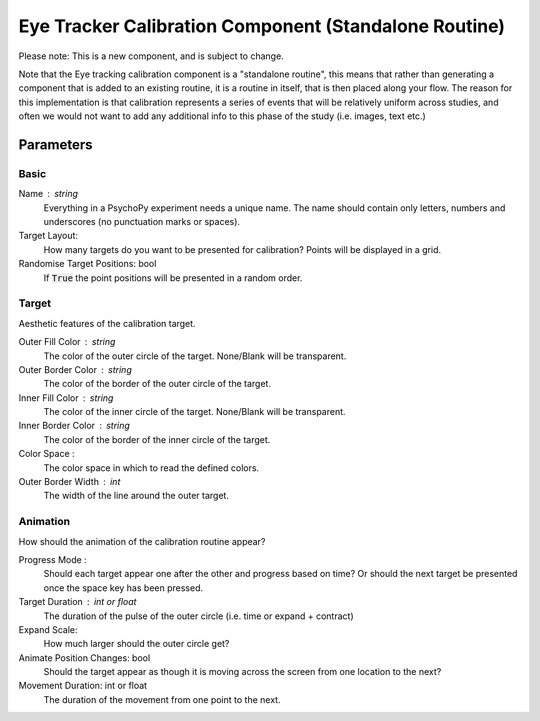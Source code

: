 .. _eyetrackerCalibrationComponent:

Eye Tracker Calibration Component (Standalone Routine)
-------------------------------------------------------

Please note: This is a new component, and is subject to change.

Note that the Eye tracking calibration component is a "standalone routine", this means that rather than generating a
component that is added to an existing routine, it is a routine in itself, that is then placed along your flow. The reason
for this implementation is that calibration represents a series of events that will be relatively uniform across studies,
and often we would not want to add any additional info to this phase of the study (i.e. images, text etc.)

Parameters
~~~~~~~~~~~~

Basic
============
Name : string
    Everything in a PsychoPy experiment needs a unique name. The name should contain only letters, numbers and underscores (no punctuation marks or spaces).
    
Target Layout:
    How many targets do you want to be presented for calibration? Points will be displayed in a grid.

Randomise Target Positions: bool
    If :code:`True` the point positions will be presented in a random order.

Target
============
Aesthetic features of the calibration target.

Outer Fill Color : string
    The color of the outer circle of the target. None/Blank will be transparent.

Outer Border Color : string
    The color of the border of the outer circle of the target.

Inner Fill Color : string
    The color of the inner circle of the target. None/Blank will be transparent.

Inner Border Color : string
    The color of the border of the inner circle of the target.

Color Space :
    The color space in which to read the defined colors.

Outer Border Width : int
    The width of the line around the outer target.

Animation
============
How should the animation of the calibration routine appear?

Progress Mode :
    Should each target appear one after the other and progress based on time? Or should the next target be presented
    once the space key has been pressed.

Target Duration : int or float
    The duration of the pulse of the outer circle (i.e. time or expand + contract)

Expand Scale:
    How much larger should the outer circle get?

Animate Position Changes: bool
    Should the target appear as though it is moving across the screen from one location to the next?

Movement Duration: int or float
    The duration of the movement from one point to the next. 

.. seealso::
	
	API reference for :class:`~psychopy.hardware.eyetracker.EyetrackerCalibration`
